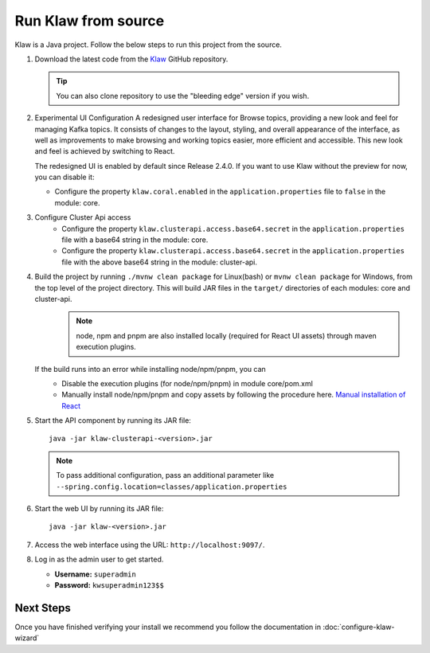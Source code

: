 Run Klaw from source
====================

Klaw is a Java project. Follow the below steps to run this project from the source.

1. Download the latest code from the `Klaw <https://github.com/aiven/klaw>`_ GitHub repository.

   .. tip:: You can also clone repository to use the "bleeding edge" version if you wish.

2. Experimental UI Configuration
   A redesigned user interface for Browse topics, providing a new look and feel for managing Kafka topics. It consists of changes to the layout, styling, and overall appearance of the interface, as well as improvements to make browsing and working topics easier, more efficient and accessible. This new look and feel is achieved by switching to React.

   The redesigned UI is enabled by default since Release 2.4.0. If you want to use Klaw without the preview for now,
   you can disable it:

   - Configure the property ``klaw.coral.enabled`` in the ``application.properties`` file to ``false`` in the module: core. 

3. Configure Cluster Api access
    - Configure the property ``klaw.clusterapi.access.base64.secret`` in the ``application.properties`` file with a base64 string in the module: core. 
    - Configure the property ``klaw.clusterapi.access.base64.secret`` in the ``application.properties`` file with the above base64 string in the module: cluster-api.

..  code-block:: bash
    :caption: Bash Generation Example

     echo "ThisIsExactlyA32CharStringSecret" | base64
     VGhpc0lzRXhhY3RseUEzMkNoYXJTdHJpbmdTZWNyZXQK

..  code-block:: bash
    :caption: Powershell Generation Example

     [convert]::ToBase64String([Text.Encoding]::UTF8.GetBytes("ThisIsExactlyA32CharStringSecret"))
     VGhpc0lzRXhhY3RseUEzMkNoYXJTdHJpbmdTZWNyZXQ=

4. Build the project by running ``./mvnw clean package`` for Linux(bash) or ``mvnw clean package`` for Windows, from the top level of the project directory. This will build JAR files in the ``target/`` directories of each modules: core and cluster-api.
    .. note:: node, npm and pnpm are also installed locally (required for React UI assets) through maven execution plugins.

   If the build runs into an error while installing node/npm/pnpm, you can
    - Disable the execution plugins (for node/npm/pnpm) in module core/pom.xml
    - Manually install node/npm/pnpm and copy assets by following the procedure here. `Manual installation of React <https://github.com/aiven/klaw/blob/main/coral/README.md>`_

5. Start the API component by running its JAR file::

        java -jar klaw-clusterapi-<version>.jar

   .. note:: To pass additional configuration, pass an additional parameter like ``--spring.config.location=classes/application.properties``

6. Start the web UI by running its JAR file::

        java -jar klaw-<version>.jar

7. Access the web interface using the URL: ``http://localhost:9097/``.

8. Log in as the admin user to get started.

   * **Username:** ``superadmin``
   * **Password:** ``kwsuperadmin123$$``

Next Steps
##########

Once you have finished verifying your install we recommend you follow the documentation in :doc:`configure-klaw-wizard`